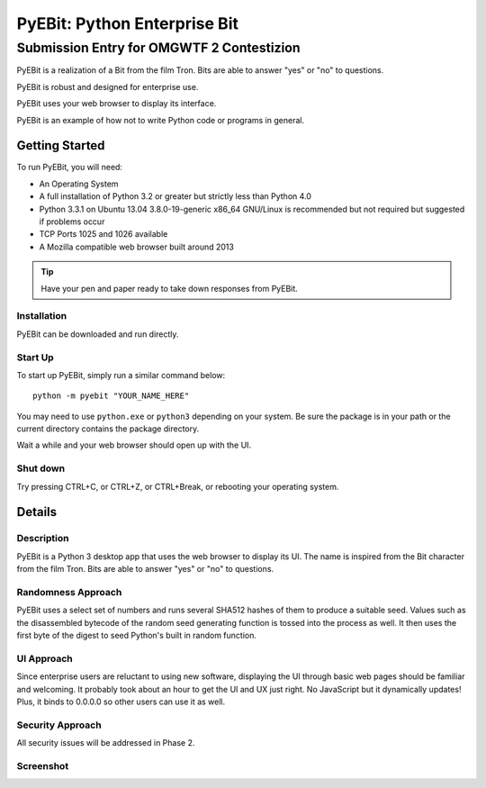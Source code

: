 =============================
PyEBit: Python Enterprise Bit
=============================
++++++++++++++++++++++++++++++++++++++++++
Submission Entry for OMGWTF 2 Contestizion
++++++++++++++++++++++++++++++++++++++++++

PyEBit is a realization of a Bit from the film Tron. Bits are able to answer "yes" or "no" to questions.

PyEBit is robust and designed for enterprise use.

PyEBit uses your web browser to display its interface.

PyEBit is an example of how not to write Python code or programs in general. 


.. image:: https://travis-ci.org/chfoo/pyebit.png
    :target: https://travis-ci.org/chfoo/pyebit
    :alt: Travis build status


Getting Started
===============

To run PyEBit, you will need:

* An Operating System
* A full installation of Python 3.2 or greater but strictly less than Python 4.0
* Python 3.3.1 on Ubuntu 13.04 3.8.0-19-generic x86_64 GNU/Linux is recommended but not required but suggested if problems occur
* TCP Ports 1025 and 1026 available
* A Mozilla compatible web browser built around 2013

.. Tip::
    Have your pen and paper ready to take down responses from PyEBit.


Installation
++++++++++++

PyEBit can be downloaded and run directly.


Start Up
++++++++

To start up PyEBit, simply run a similar command below::

    python -m pyebit "YOUR_NAME_HERE"

You may need to use ``python.exe`` or ``python3`` depending on your system. Be sure the package is in your path or the current directory contains the package directory.

Wait a while and your web browser should open up with the UI.


Shut down
+++++++++

Try pressing CTRL+C, or CTRL+Z, or CTRL+Break, or rebooting your operating system.


Details
=======


Description
+++++++++++

PyEBit is a Python 3 desktop app that uses the web browser to display its UI. The name is inspired from the Bit character from the film Tron. Bits are able to answer "yes" or "no" to questions.


Randomness Approach
+++++++++++++++++++

PyEBit uses a select set of numbers and runs several SHA512 hashes of them to produce a suitable seed. Values such as the disassembled bytecode of the random seed generating function is tossed into the process as well. It then uses the first byte of the digest to seed Python's built in random function.


UI Approach
+++++++++++

Since enterprise users are reluctant to using new software, displaying the UI through basic web pages should be familiar and welcoming. It probably took about an hour to get the UI and UX just right. No JavaScript but it dynamically updates! Plus, it binds to 0.0.0.0 so other users can use it as well.


Security Approach
+++++++++++++++++

All security issues will be addressed in Phase 2.


Screenshot
++++++++++

.. image:: Screenshot.png

